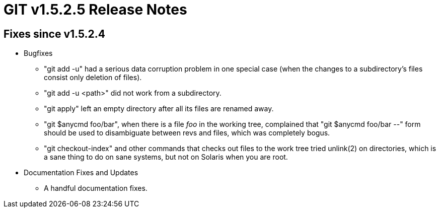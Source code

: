 GIT v1.5.2.5 Release Notes
==========================

Fixes since v1.5.2.4
--------------------

 * Bugfixes

   - "git add -u" had a serious data corruption problem in one
     special case (when the changes to a subdirectory's files
     consist only deletion of files).

   - "git add -u <path>" did not work from a subdirectory.

   - "git apply" left an empty directory after all its files are
     renamed away.

   - "git $anycmd foo/bar", when there is a file 'foo' in the
     working tree, complained that "git $anycmd foo/bar --" form
     should be used to disambiguate between revs and files,
     which was completely bogus.

   - "git checkout-index" and other commands that checks out
     files to the work tree tried unlink(2) on directories,
     which is a sane thing to do on sane systems, but not on
     Solaris when you are root.

 * Documentation Fixes and Updates

   - A handful documentation fixes.
